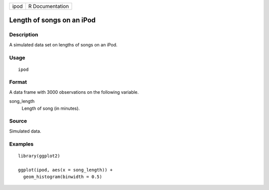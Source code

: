 ==== ===============
ipod R Documentation
==== ===============

Length of songs on an iPod
--------------------------

Description
~~~~~~~~~~~

A simulated data set on lengths of songs on an iPod.

Usage
~~~~~

::

   ipod

Format
~~~~~~

A data frame with 3000 observations on the following variable.

song_length
   Length of song (in minutes).

Source
~~~~~~

Simulated data.

Examples
~~~~~~~~

::


   library(ggplot2)

   ggplot(ipod, aes(x = song_length)) +
     geom_histogram(binwidth = 0.5)


